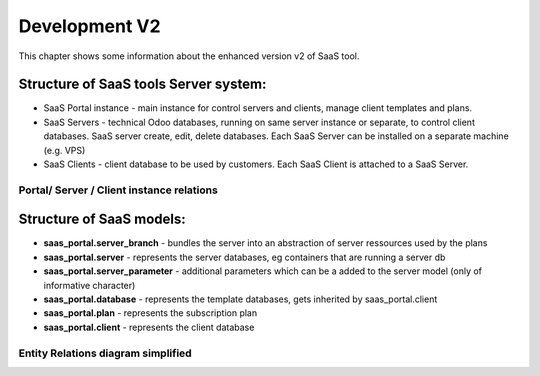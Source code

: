 Development V2
==============
This chapter shows some information about the enhanced version v2 of SaaS tool.

Structure of SaaS tools Server system:
--------------------------------------

* SaaS Portal instance - main instance for control servers and clients, manage client templates and plans.
* SaaS Servers - technical Odoo databases, running on same server instance or separate, to control client databases. SaaS server create, edit, delete databases. Each SaaS Server can be installed on a separate machine (e.g. VPS)
* SaaS Clients - client database to be used by customers. Each SaaS Client is attached to a SaaS Server.

Portal/ Server / Client instance relations
__________________________________________
.. image:: ../images/db-server_relations.png



Structure of SaaS models:
-------------------------

* **saas_portal.server_branch** - bundles the server into an abstraction of server ressources used by the plans
* **saas_portal.server** - represents the server databases, eg containers that are running a server db
* **saas_portal.server_parameter** - additional parameters which can be a added to the server model (only of informative character)
* **saas_portal.database** - represents the template databases, gets inherited by saas_portal.client
* **saas_portal.plan** - represents the subscription plan
* **saas_portal.client** - represents the client database

Entity Relations diagram simplified
___________________________________

.. image:: ../images/er_diagram_simplified_v2.1.png